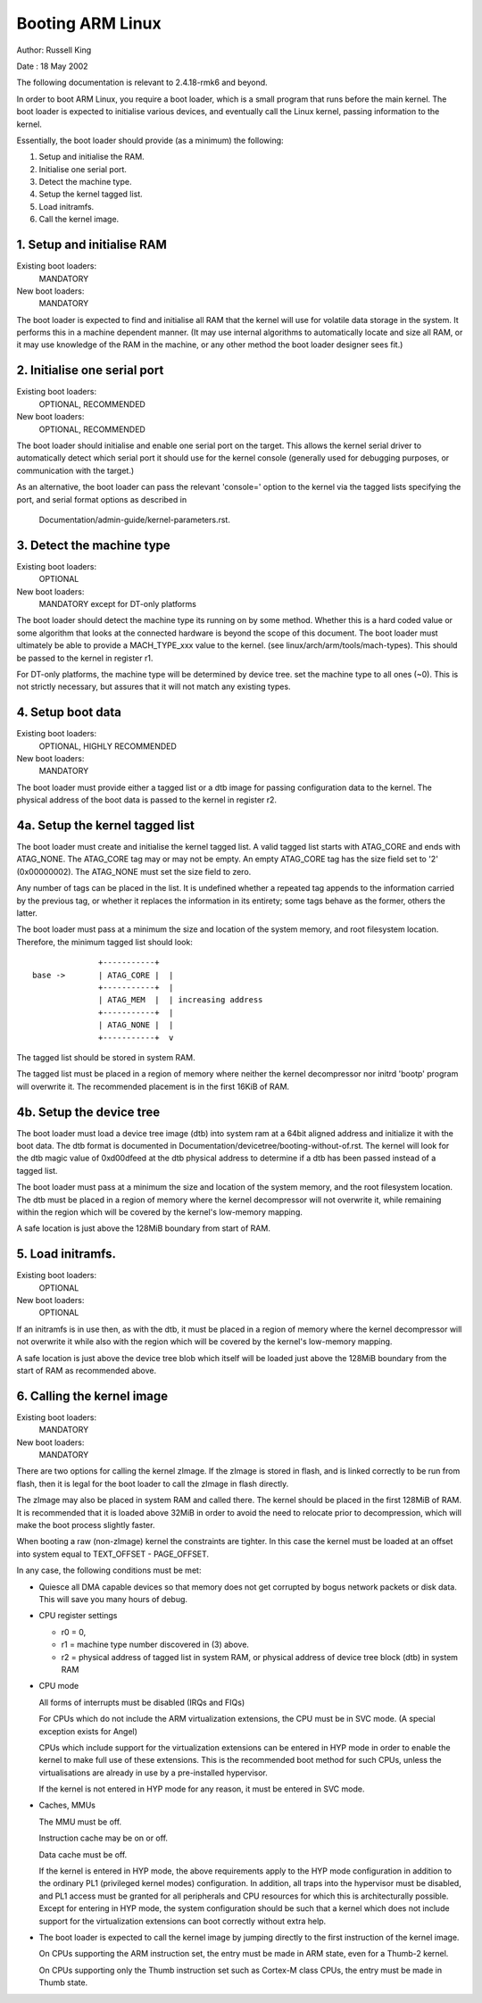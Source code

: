 =================
Booting ARM Linux
=================

Author:	Russell King

Date  : 18 May 2002

The following documentation is relevant to 2.4.18-rmk6 and beyond.

In order to boot ARM Linux, you require a boot loader, which is a small
program that runs before the main kernel.  The boot loader is expected
to initialise various devices, and eventually call the Linux kernel,
passing information to the kernel.

Essentially, the boot loader should provide (as a minimum) the
following:

1. Setup and initialise the RAM.
2. Initialise one serial port.
3. Detect the machine type.
4. Setup the kernel tagged list.
5. Load initramfs.
6. Call the kernel image.


1. Setup and initialise RAM
---------------------------

Existing boot loaders:
	MANDATORY
New boot loaders:
	MANDATORY

The boot loader is expected to find and initialise all RAM that the
kernel will use for volatile data storage in the system.  It performs
this in a machine dependent manner.  (It may use internal algorithms
to automatically locate and size all RAM, or it may use knowledge of
the RAM in the machine, or any other method the boot loader designer
sees fit.)


2. Initialise one serial port
-----------------------------

Existing boot loaders:
	OPTIONAL, RECOMMENDED
New boot loaders:
	OPTIONAL, RECOMMENDED

The boot loader should initialise and enable one serial port on the
target.  This allows the kernel serial driver to automatically detect
which serial port it should use for the kernel console (generally
used for debugging purposes, or communication with the target.)

As an alternative, the boot loader can pass the relevant 'console='
option to the kernel via the tagged lists specifying the port, and
serial format options as described in

       Documentation/admin-guide/kernel-parameters.rst.


3. Detect the machine type
--------------------------

Existing boot loaders:
	OPTIONAL
New boot loaders:
	MANDATORY except for DT-only platforms

The boot loader should detect the machine type its running on by some
method.  Whether this is a hard coded value or some algorithm that
looks at the connected hardware is beyond the scope of this document.
The boot loader must ultimately be able to provide a MACH_TYPE_xxx
value to the kernel. (see linux/arch/arm/tools/mach-types).  This
should be passed to the kernel in register r1.

For DT-only platforms, the machine type will be determined by device
tree.  set the machine type to all ones (~0).  This is not strictly
necessary, but assures that it will not match any existing types.

4. Setup boot data
------------------

Existing boot loaders:
	OPTIONAL, HIGHLY RECOMMENDED
New boot loaders:
	MANDATORY

The boot loader must provide either a tagged list or a dtb image for
passing configuration data to the kernel.  The physical address of the
boot data is passed to the kernel in register r2.

4a. Setup the kernel tagged list
--------------------------------

The boot loader must create and initialise the kernel tagged list.
A valid tagged list starts with ATAG_CORE and ends with ATAG_NONE.
The ATAG_CORE tag may or may not be empty.  An empty ATAG_CORE tag
has the size field set to '2' (0x00000002).  The ATAG_NONE must set
the size field to zero.

Any number of tags can be placed in the list.  It is undefined
whether a repeated tag appends to the information carried by the
previous tag, or whether it replaces the information in its
entirety; some tags behave as the former, others the latter.

The boot loader must pass at a minimum the size and location of
the system memory, and root filesystem location.  Therefore, the
minimum tagged list should look::

		+-----------+
  base ->	| ATAG_CORE |  |
		+-----------+  |
		| ATAG_MEM  |  | increasing address
		+-----------+  |
		| ATAG_NONE |  |
		+-----------+  v

The tagged list should be stored in system RAM.

The tagged list must be placed in a region of memory where neither
the kernel decompressor nor initrd 'bootp' program will overwrite
it.  The recommended placement is in the first 16KiB of RAM.

4b. Setup the device tree
-------------------------

The boot loader must load a device tree image (dtb) into system ram
at a 64bit aligned address and initialize it with the boot data.  The
dtb format is documented in Documentation/devicetree/booting-without-of.rst.
The kernel will look for the dtb magic value of 0xd00dfeed at the dtb
physical address to determine if a dtb has been passed instead of a
tagged list.

The boot loader must pass at a minimum the size and location of the
system memory, and the root filesystem location.  The dtb must be
placed in a region of memory where the kernel decompressor will not
overwrite it, while remaining within the region which will be covered
by the kernel's low-memory mapping.

A safe location is just above the 128MiB boundary from start of RAM.

5. Load initramfs.
------------------

Existing boot loaders:
	OPTIONAL
New boot loaders:
	OPTIONAL

If an initramfs is in use then, as with the dtb, it must be placed in
a region of memory where the kernel decompressor will not overwrite it
while also with the region which will be covered by the kernel's
low-memory mapping.

A safe location is just above the device tree blob which itself will
be loaded just above the 128MiB boundary from the start of RAM as
recommended above.

6. Calling the kernel image
---------------------------

Existing boot loaders:
	MANDATORY
New boot loaders:
	MANDATORY

There are two options for calling the kernel zImage.  If the zImage
is stored in flash, and is linked correctly to be run from flash,
then it is legal for the boot loader to call the zImage in flash
directly.

The zImage may also be placed in system RAM and called there.  The
kernel should be placed in the first 128MiB of RAM.  It is recommended
that it is loaded above 32MiB in order to avoid the need to relocate
prior to decompression, which will make the boot process slightly
faster.

When booting a raw (non-zImage) kernel the constraints are tighter.
In this case the kernel must be loaded at an offset into system equal
to TEXT_OFFSET - PAGE_OFFSET.

In any case, the following conditions must be met:

- Quiesce all DMA capable devices so that memory does not get
  corrupted by bogus network packets or disk data. This will save
  you many hours of debug.

- CPU register settings

  - r0 = 0,
  - r1 = machine type number discovered in (3) above.
  - r2 = physical address of tagged list in system RAM, or
    physical address of device tree block (dtb) in system RAM

- CPU mode

  All forms of interrupts must be disabled (IRQs and FIQs)

  For CPUs which do not include the ARM virtualization extensions, the
  CPU must be in SVC mode.  (A special exception exists for Angel)

  CPUs which include support for the virtualization extensions can be
  entered in HYP mode in order to enable the kernel to make full use of
  these extensions.  This is the recommended boot method for such CPUs,
  unless the virtualisations are already in use by a pre-installed
  hypervisor.

  If the kernel is not entered in HYP mode for any reason, it must be
  entered in SVC mode.

- Caches, MMUs

  The MMU must be off.

  Instruction cache may be on or off.

  Data cache must be off.

  If the kernel is entered in HYP mode, the above requirements apply to
  the HYP mode configuration in addition to the ordinary PL1 (privileged
  kernel modes) configuration.  In addition, all traps into the
  hypervisor must be disabled, and PL1 access must be granted for all
  peripherals and CPU resources for which this is architecturally
  possible.  Except for entering in HYP mode, the system configuration
  should be such that a kernel which does not include support for the
  virtualization extensions can boot correctly without extra help.

- The boot loader is expected to call the kernel image by jumping
  directly to the first instruction of the kernel image.

  On CPUs supporting the ARM instruction set, the entry must be
  made in ARM state, even for a Thumb-2 kernel.

  On CPUs supporting only the Thumb instruction set such as
  Cortex-M class CPUs, the entry must be made in Thumb state.
